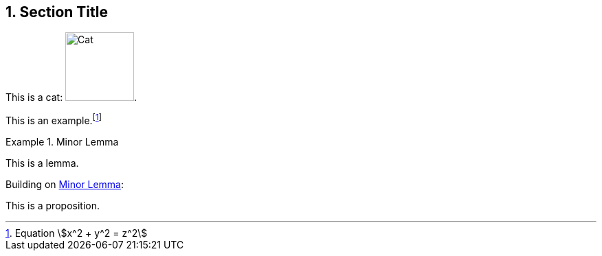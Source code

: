 :sectnums:

== Section Title

This is a cat: image:cat2.jpg[Cat,100,title=A beautiful cat].

====
This is an example.footnote:[Equation stem:[x^2 + y^2 = z^2]]
====

[lemma#lem-minor-2]
.Minor Lemma
====
This is a lemma.
====

Building on <<lem-minor-2>>:

[proposition]
====
This is a proposition.
====

:!sectnums:
